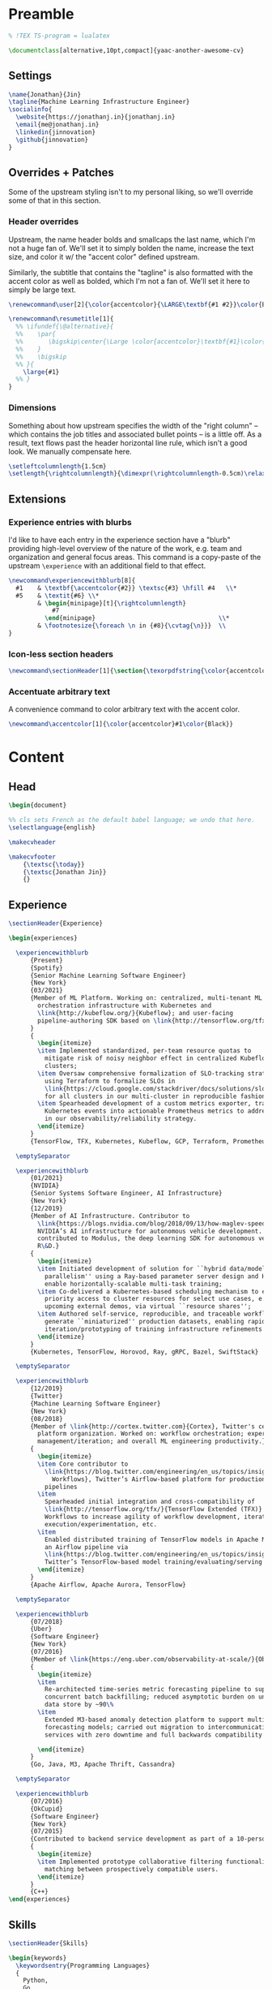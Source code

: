 # -*- after-save-hook: (org-babel-tangle); before-save-hook: (delete-trailing-whitespace)-*-

#+PROPERTY: header-args:latex :exports code :results none :tangle resume.tex

* Preamble

  #+begin_src latex
    % !TEX TS-program = lualatex

    \documentclass[alternative,10pt,compact]{yaac-another-awesome-cv}
  #+end_src

** Settings

   #+begin_src latex
     \name{Jonathan}{Jin}
     \tagline{Machine Learning Infrastructure Engineer}
     \socialinfo{
       \website{https://jonathanj.in}{jonathanj.in}
       \email{me@jonathanj.in}
       \linkedin{jinnovation}
       \github{jinnovation}
     }
   #+end_src

** Overrides + Patches

   Some of the upstream styling isn't to my personal liking, so we'll override
   some of that in this section.

*** Header overrides

    Upstream, the name header bolds and smallcaps the last name, which I'm not a
    huge fan of. We'll set it to simply bolden the name, increase the text size,
    and color it w/ the "accent color" defined upstream.

    Similarly, the subtitle that contains the "tagline" is also formatted with
    the accent color as well as bolded, which I'm not a fan of. We'll set it
    here to simply be large text.

    #+begin_src latex
      \renewcommand\user[2]{\color{accentcolor}{\LARGE\textbf{#1 #2}}\color{Black}}

      \renewcommand\resumetitle[1]{
        %% \ifundef{\@alternative}{
        %%    \par{
        %%    	 \bigskip\center{\Large \color{accentcolor}\textbf{#1}\color{Black}}\par
        %%    }
        %%    \bigskip
        %% }{
          \large{#1}
        %% }
      }
    #+end_src

*** Dimensions

    Something about how upstream specifies the width of the "right column" --
    which contains the job titles and associated bullet points -- is a little
    off. As a result, text flows past the header horizontal line rule, which
    isn't a good look. We manually compensate here.

    #+begin_src latex
      \setleftcolumnlength{1.5cm}
      \setlength{\rightcolumnlength}{\dimexpr(\rightcolumnlength-0.5cm)\relax}

    #+end_src

** Extensions

*** Experience entries with blurbs

    I'd like to have each entry in the experience section have a "blurb"
    providing high-level overview of the nature of the work, e.g. team and
    organization and general focus areas. This command is a copy-paste of the
    upstream =\experience= with an additional field to that effect.

    #+begin_src latex
      \newcommand\experiencewithblurb[8]{
        #1    & \textbf{\accentcolor{#2}} \textsc{#3} \hfill #4   \\*
        #5    & \textit{#6} \\*
              & \begin{minipage}[t]{\rightcolumnlength}
                  #7
                \end{minipage}									\\*
              & \footnotesize{\foreach \n in {#8}{\cvtag{\n}}} 	\\
      }
    #+end_src

*** Icon-less section headers

    #+begin_src latex
      \newcommand\sectionHeader[1]{\section{\texorpdfstring{\color{accentcolor}\textsc{#1}}{#1}}}
    #+end_src

*** Accentuate arbitrary text

    A convenience command to color arbitrary text with the accent color.

    #+begin_src latex
      \newcommand\accentcolor[1]{\color{accentcolor}#1\color{Black}}

    #+end_src

* Content

** Head

   #+begin_src latex
     \begin{document}

     %% cls sets French as the default babel language; we undo that here.
     \selectlanguage{english}

     \makecvheader

     \makecvfooter
         {\textsc{\today}}
         {\textsc{Jonathan Jin}}
         {}

   #+end_src

** Experience

   #+begin_src latex
     \sectionHeader{Experience}

     \begin{experiences}

       \experiencewithblurb
           {Present}
           {Spotify}
           {Senior Machine Learning Software Engineer}
           {New York}
           {03/2021}
           {Member of ML Platform. Working on: centralized, multi-tenant ML
             orchestration infrastructure with Kubernetes and
             \link{http://kubeflow.org/}{Kubeflow}; and user-facing
             pipeline-authoring SDK based on \link{http://tensorflow.org/tfx/}{TFX}.
           }
           {
             \begin{itemize}
             \item Implemented standardized, per-team resource quotas to
               mitigate risk of noisy neighbor effect in centralized Kubeflow
               clusters;
             \item Oversaw comprehensive formalization of SLO-tracking strategy,
               using Terraform to formalize SLOs in
               \link{https://cloud.google.com/stackdriver/docs/solutions/slo-monitoring}{GCP}
               for all clusters in our multi-cluster in reproducible fashion;
             \item Spearheaded development of a custom metrics exporter, transforming
               Kubernetes events into actionable Prometheus metrics to address gaps
               in our observability/reliability strategy.
             \end{itemize}
           }
           {TensorFlow, TFX, Kubernetes, Kubeflow, GCP, Terraform, Prometheus, gRPC}

       \emptySeparator

       \experiencewithblurb
           {01/2021}
           {NVIDIA}
           {Senior Systems Software Engineer, AI Infrastructure}
           {New York}
           {12/2019}
           {Member of AI Infrastructure. Contributor to
             \link{https://blogs.nvidia.com/blog/2018/09/13/how-maglev-speeds-autonomous-vehicles-to-superhuman-levels-of-safety/}{MagLev},
             NVIDIA’s AI infrastructure for autonomous vehicle development. Also
             contributed to Modulus, the deep learning SDK for autonomous vehicle
             R\&D.}
           {
             \begin{itemize}
             \item Initiated development of solution for ``hybrid data/model
               parallelism'' using a Ray-based parameter server design and Horovod to
               enable horizontally-scalable multi-task training;
             \item Co-delivered a Kubernetes-based scheduling mechanism to enable
               priority access to cluster resources for select use cases, e.g. prep for
               upcoming external demos, via virtual ``resource shares'';
             \item Authored self-service, reproducible, and traceable workflows to
               generate ``miniaturized'' production datasets, enabling rapid
               iteration/prototyping of training infrastructure refinements
             \end{itemize}
           }
           {Kubernetes, TensorFlow, Horovod, Ray, gRPC, Bazel, SwiftStack}

       \emptySeparator

       \experiencewithblurb
           {12/2019}
           {Twitter}
           {Machine Learning Software Engineer}
           {New York}
           {08/2018}
           {Member of \link{http://cortex.twitter.com}{Cortex}, Twitter's central ML
             platform organization. Worked on: workflow orchestration; experiment
             management/iteration; and overall ML engineering productivity.}
           {
             \begin{itemize}
             \item Core contributor to
               \link{https://blog.twitter.com/engineering/en_us/topics/insights/2018/ml-workflows.html}{ML
                 Workflows}, Twitter’s Airflow-based platform for productionizing ML
               pipelines
             \item
               Spearheaded initial integration and cross-compatibility of
               \link{http://tensorflow.org/tfx/}{TensorFlow Extended (TFX)} with ML
               Workflows to increase agility of workflow development, iterative
               execution/experimentation, etc.
             \item
               Enabled distributed training of TensorFlow models in Apache Mesos from
               an Airflow pipeline via
               \link{https://blog.twitter.com/engineering/en_us/topics/insights/2018/twittertensorflow.html}{Deepbird},
               Twitter’s TensorFlow-based model training/evaluating/serving framework
             \end{itemize}
           }
           {Apache Airflow, Apache Aurora, TensorFlow}

       \emptySeparator

       \experiencewithblurb
           {07/2018}
           {Uber}
           {Software Engineer}
           {New York}
           {07/2016}
           {Member of \link{https://eng.uber.com/observability-at-scale/}{Observability Applications}. Worked on forecasting and anomaly detection for time series metrics.}
           {
             \begin{itemize}
             \item
               Re-architected time-series metric forecasting pipeline to support
               concurrent batch backfilling; reduced asymptotic burden on underlying
               data store by ~90\%
             \item
               Extended M3-based anomaly detection platform to support multiple
               forecasting models; carried out migration to intercommunicating
               services with zero downtime and full backwards compatibility

             \end{itemize}
           }
           {Go, Java, M3, Apache Thrift, Cassandra}

       \emptySeparator

       \experiencewithblurb
           {07/2016}
           {OkCupid}
           {Software Engineer}
           {New York}
           {07/2015}
           {Contributed to backend service development as part of a 10-person backend engineering team.}
           {
             \begin{itemize}
             \item Implemented prototype collaborative filtering functionality for
               matching between prospectively compatible users.
             \end{itemize}
           }
           {C++}
     \end{experiences}

   #+end_src

** Skills

   #+begin_src latex
     \sectionHeader{Skills}

     \begin{keywords}
       \keywordsentry{Programming Languages}
       {
         Python,
         Go,
         Bash,
         C++,
         Java
       }
       \keywordsentry{Machine Learning}
       {
         Kubeflow,
         TensorFlow Extended (TFX),
         TensorFlow
       }
       \keywordsentry{Distributed Systems}
       {
         Kubernetes,
         gRPC
       }
       \keywordsentry{Infrastructure Tooling}
       {
         Bazel,
         Prometheus,
         Grafana,
         M3,
         Cassandra,
         Apache Airflow
       }

       \keywordsentry{Cloud Infrastructure}
       {
         Google Cloud Platform (GCP),
         Terraform
       }
     \end{keywords}

   #+end_src

** Education

   #+begin_src latex
     \sectionHeader{Education}

     \begin{scholarship}
       \scholarshipentry{2015}{\textbf{University of Chicago}, B.S. Computer Science, B.A. Economics}
     \end{scholarship}

   #+end_src

** Tail

  #+begin_src latex
    \end{document}
  #+end_src
